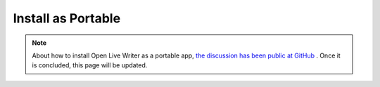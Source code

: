 Install as Portable
===================

.. note:: About how to install Open Live Writer as a portable app, `the discussion has been public at GitHub <https://github.com/OpenLiveWriter/OpenLiveWriter/issues/113>`_ . Once it is concluded, this page will be updated.
